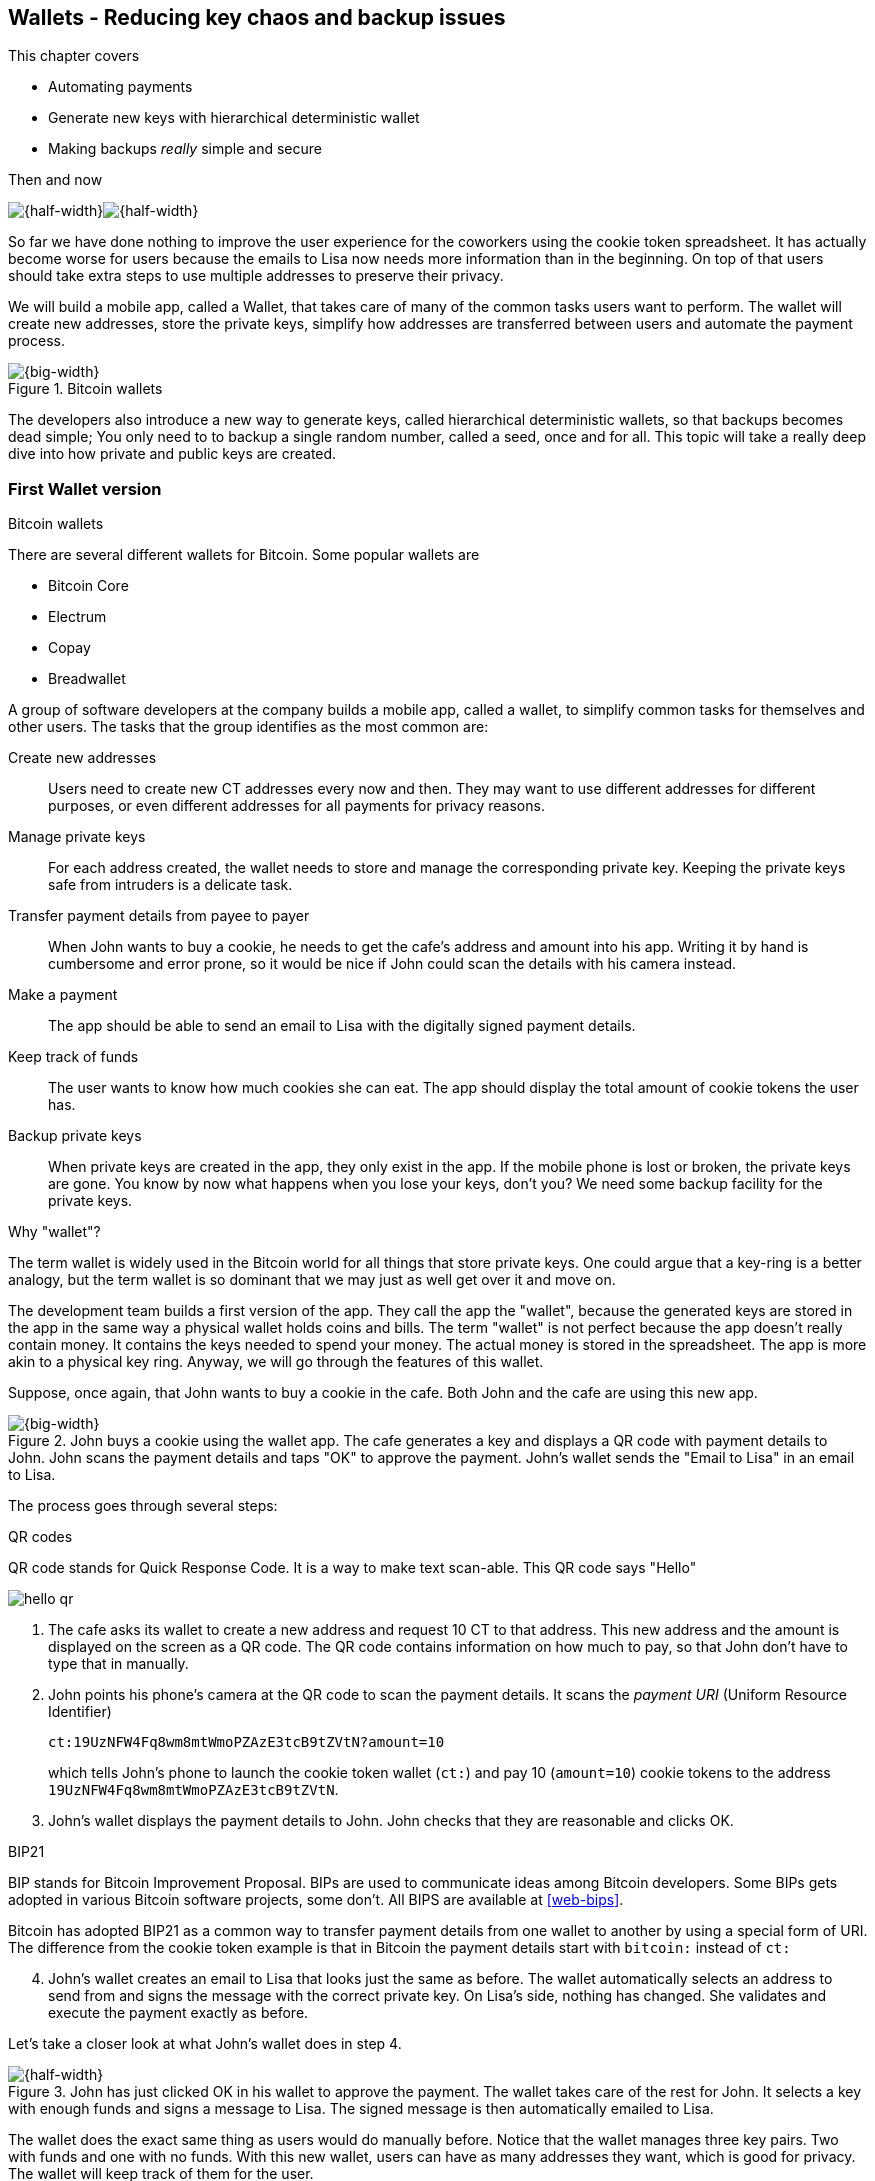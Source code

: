 [[ch04]]
== Wallets - Reducing key chaos and backup issues
:imagedir: {baseimagedir}/ch04

This chapter covers

* Automating payments
* Generate new keys with hierarchical deterministic wallet
* Making backups _really_ simple and secure

.Then and now
****
image:{imagedir}/note-to-lisa.svg[{half-width}]image:{imagedir}/new-note-to-lisa.svg[{half-width}]
****

So far we have done nothing to improve the user experience for the
coworkers using the cookie token spreadsheet. It has actually become
worse for users because the emails to Lisa now needs more information
than in the beginning. On top of that users should take extra steps to
use multiple addresses to preserve their privacy.

We will build a mobile app, called a Wallet, that takes care of many
of the common tasks users want to perform. The wallet will create new
addresses, store the private keys, simplify how addresses are
transferred between users and automate the payment process.

.Bitcoin wallets
image::{imagedir}/visual-toc-wallets.svg[{big-width}]

The developers also introduce a new way to generate keys, called
hierarchical deterministic wallets, so that backups becomes dead simple;
You only need to to backup a single random number, called a seed, once
and for all. This topic will take a really deep dive into how private
and public keys are created.

=== First Wallet version

[.inbitcoin]
.Bitcoin wallets
****
There are several different wallets for Bitcoin. Some popular wallets are

* Bitcoin Core
* Electrum
* Copay
* Breadwallet
****

A group of software developers at the company builds a mobile app,
called a wallet, to simplify common tasks for themselves and other
users. The tasks that the group identifies as the most common are:

Create new addresses:: Users need to create new CT addresses every now
and then. They may want to use different addresses for different
purposes, or even different addresses for all payments for privacy
reasons.
Manage private keys:: For each address created, the wallet needs to
store and manage the corresponding private key. Keeping the private
keys safe from intruders is a delicate task.
Transfer payment details from payee to payer:: When John wants to buy
a cookie, he needs to get the cafe's address and amount into
his app. Writing it by hand is cumbersome and error prone, so it would
be nice if John could scan the details with his camera instead.
Make a payment:: The app should be able to send an email to Lisa with
the digitally signed payment details.
Keep track of funds:: The user wants to know how much cookies she
can eat. The app should display the total amount of cookie tokens the
user has.
Backup private keys:: When private keys are created in the app, they
only exist in the app. If the mobile phone is lost or broken, the
private keys are gone. You know by now what happens when you lose your
keys, don't you? We need some backup facility for the private keys.

[.gbfaq]
.Why "wallet"?
****
The term wallet is widely used in the Bitcoin world for all things
that store private keys. One could argue that a key-ring is a better
analogy, but the term wallet is so dominant that we may just as well
get over it and move on.
****

The development team builds a first version of the app. They call the
app the "wallet", because the generated keys are stored in the app in
the same way a physical wallet holds coins and bills. The term
"wallet" is not perfect because the app doesn't really contain
money. It contains the keys needed to spend your money. The actual
money is stored in the spreadsheet. The app is more akin to a physical
key ring. Anyway, we will go through the features of this wallet.

Suppose, once again, that John wants to buy a cookie in the cafe. Both
John and the cafe are using this new app.

.John buys a cookie using the wallet app. The cafe generates a key and displays a QR code with payment details to John. John scans the payment details and taps "OK" to approve the payment. John's wallet sends the "Email to Lisa" in an email to Lisa.
image::{imagedir}/wallet-payment-process.svg[{big-width}]

The process goes through several steps:

.QR codes
****
QR code stands for Quick Response Code. It is a way to make text scan-able.
This QR code says "Hello"

image::{imagedir}/hello-qr.png[]
****

. The cafe asks its wallet to create a new address and request 10 CT
to that address. This new address and the amount is displayed on the
screen as a QR code. The QR code contains information on how much to
pay, so that John don't have to type that in manually.
. John points his phone's camera at the QR code to scan the payment
details. It scans the _payment URI_ (Uniform Resource Identifier)
+
 ct:19UzNFW4Fq8wm8mtWmoPZAzE3tcB9tZVtN?amount=10
+
which tells John's phone to launch the cookie token wallet (`ct:`) and pay 10 (`amount=10`) cookie tokens to the address `19UzNFW4Fq8wm8mtWmoPZAzE3tcB9tZVtN`.

. John's wallet displays the payment details to John. John checks that they are reasonable and clicks OK.

[.inbitcoin]
.BIP21
****
BIP stands for Bitcoin Improvement Proposal. BIPs are used to
communicate ideas among Bitcoin developers. Some BIPs gets adopted in
various Bitcoin software projects, some don't. All BIPS are available
at <<web-bips>>.

Bitcoin has adopted BIP21 as a common way to transfer payment details
from one wallet to another by using a special form of URI. The
difference from the cookie token example is that in Bitcoin the
payment details start with `bitcoin:` instead of `ct:`
****

[start=4]
. John's wallet creates an email to Lisa that looks just the same as
before. The wallet automatically selects an address to send from and
signs the message with the correct private key. On Lisa's side,
nothing has changed. She validates and execute the payment exactly as
before.

Let's take a closer look at what John's wallet does in step 4.

.John has just clicked OK in his wallet to approve the payment. The wallet takes care of the rest for John. It selects a key with enough funds and signs a message to Lisa. The signed message is then automatically emailed to Lisa.
image::{imagedir}/johns-wallet-payment-process.svg[{half-width}]

The wallet does the exact same thing as users would do manually
before. Notice that the wallet manages three key pairs. Two with funds
and one with no funds. With this new wallet, users can have as many
addresses they want, which is good for privacy. The wallet will keep
track of them for the user.

The cafe's wallet, as well as John's wallet, will check the spreadsheet
every now and then to see if there are any new payments concerning any
of the wallet's keys, either as a sender or as a recipient, or
both.

.John's and the cafe's wallets check the spreadsheet every few seconds. If a new payment either incoming or outgoing is found, the wallet updates the balance of the concerned keys and notifies its user.
image::{imagedir}/wallet-update-balance.svg[{big-width}]

[.inbitcoin]
.Unconfirmed transactions
****
Unconfirmed means that the transaction is created and sent to the
Bitcoin network, but it is not yet part of the Bitcoin blockchain. You
should not trust a payment until it's part of the blockchain. The same
goes for cookie token payments, don't trust payments that is not in
the spreadsheet.
****

Even though John knows about the payment before it is confirmed by
Lisa in the spreadsheet, his wallet will not update the balance until
it's actually confirmed. Why? Lisa may not approve the payment. It can
be because the payment have been corrupted during transfer or because
the email ended up in Lisa's spam folder so she doesn't see it. If the
wallet would have updated the balance without first seeing it in the
spreadsheet, it would possibly give false information to John. The
wallet could of course be kind enough to inform John that a payment is
pending waiting for confirmation.

=== Private key backups

The development team created a feature to backup the private keys of
the wallet. The idea is that the wallet creates a text file, the
backup file, with all private keys in it and sends the backup file to
an email address that the user chooses.

[.gbinfo]
.Why backup?
****
Your keys hold your money. If you lose your keys you lose your
money. A proper backup is NOT optional. You must take immediate active
steps to make sure your keys are backed up, otherwise you will sooner
or later lose your money.
****

Imagine that John wants to backup his private keys. The wallet
collects all keys ever created by the wallet and writes them into a
text file.

.John backs up his private keys. They are sent in a text file to his email address.
image::{imagedir}/wallet-backup-private-keys.svg[{half-width}]

The text file is emailed to John's email address. Can you see any
problems with this? Yes, the biggest problem is that the keys have now
left the privacy of the wallet application and are now sent into the
wild. Anyone with access to the email server or any intermediary
network equipment can get hold of the private keys without John
noticing.

.Problems
****
1. Risk of theft
2. Excessive backups
****

But there is also another problem. As soon as John creates a new
address after the backup is made, that new address is not
backed up. This means that John must make a new backup that includes
the new key. For every new key, a new backup must be made. It becomes
tiresome for the user to keep doing backups for every address.

Let's propose a few simple solutions to the two problems:

1. Automatically send a backup when an address is created. This
increases the risk of theft because you send more backups.
2. Pre-create 100 addresses and make a backup of that. Then repeat
when the first 100 addresses are used. This also increases the risk of
theft, but not as much as solution 1.
3. Encrypt the backup with a password. This would secure the backup
file against prying eyes.

A combination of solutions 2 and 3 seems like a good strategy; You
seldom need to do a backup, and the backups are secured by a strong
password.

.John backs up his private keys. They are sent in a file encrypted with a password that john enters into his phone.
image::{imagedir}/wallet-backup-encrypted-private-keys.svg[{half-width}]

The process is very similar to the previous process, but this time
John enters a password that is used to encrypt the private keys
with. If John loses his phone, he needs the password and a backup file
to restore his private keys.

If John loses his phone he can easily install the wallet app on
another phone. John sends the backup file to the app and enter his
password, and the keys are decrypted from the backup file and added to
his wallet app.

==== A few words on password strength

.Entropy
****
image::{imagedir}/2ndcol-entropy.svg[]
****

The strength of a password is measured in _entropy_. The higher the
entropy, the harder it is to guess the password. The word "entropy",
as used in information security, comes for thermodynamics and means
disorder or uncertainty. Suppose that you construct a password of
eight characters among the 64 characters

 ABCDEFGHIJKLMNOPQRSTUVWXYZabcdefghijklmnopqrstuvwxyz0123456789+/

Since 2^6^=64, each character in the password represents 6 bits of
entropy. If you select the eight characters randomly (no
cherry-picking, please!), say `E3NrkbA7`, the eight character password
would have 6*8=48 bits of entropy. This is equivalent in strength to
48 coin flips.

image::{imagedir}/coinflip-vs-password-entropy.svg[{quart-width}]

Suppose instead that you select random words from a dictionary of
2^11^=2048 words. How many words do you need to use to beat the
entropy of your eight character password above?

The real entropy of a password also depends on what the attacker knows
about the password. The entropy of the eight character password above
is _at worst_ 48 bits. The less the attacker knows about the password,
the higher the entropy. For example, suppose an attacker, Malory,
steals John's encrypted backup file and tries to perform a brute-force
attack on it. A brute-force attack means that the attacker makes
repeated password guesses over and over until she finds the correct
password. If Malory knows the password length, 8, but not what set of
characters is used, she must try passwords with all reasonable
characters, for example `$`, `,`, and possibly `Ö`, none of which are
part of your character set. This adds a little extra entropy to the
password.

The above paragraph is only true if your password selection is truly
random. If John selects, by cherry-picking, the password `j0Hn4321`
the entropy decreases dramatically. Typical password brute-force attack
programs first try a lot of known words and names in different
variations before trying more "random" looking passwords. John is a
well known name so an attacker will try a lot of different variations
of that name as well as a lot of other names and words. For example:

 butter122 ... waLk129 ... go0die muh4mm@d
 john John JOhn JOHn JOHN j0hn j0Hn
 jOhn jOHn jOHN ... ... ... john1 ...
 ... john12 J0hn12 ... ... j0Hn321 ...
 j0Hn4321

Bingo! Suppose that there are 1,000,000 common words and names and
that each word can come in 100,000 variations, on average. That is 100
billion different passwords to test, which corresponds to about 37
bits of entropy. 100 billion tries will take a high-end desktop
computer a few days to perform. Let's say that it takes 1 day. If John
uses a truly random password, the entropy for the attacker is around
48 bits. Then it would take around 2,000 days to crack the password.

==== Problems with password encrypted backups

The process with password encrypted backups works pretty well, but the
process also introduces new problems:

****
image::{imagedir}/2ndcol-remember-two-things.svg[]
'''
image::{imagedir}/2ndcol-forgotten-password.svg[]
****

More things to secure:: John now needs to keep track of two things, a
  backup file and a password.
Forgotten password:: Passwords that are rarely used, as is the case
with backup passwords, will eventually be forgotten. They can be
written down on paper and stored in a safe place to mitigate this
issue. They can also be stored by some password manager software.

****
image::{imagedir}/2ndcol-technology-advancements.svg[]
****
Technology advancements:: As time passes, new more advanced hardware
and software is built that makes password cracking faster. This means
that if your eight character password was safe five years ago, it's
not good enough today. Passwords needs more entropy as technology
improves. You can re-encrypt you backup files every two years with a
stronger password, but that is a complicated process that not many
users will manage.

****
image::{imagedir}/2ndcol-randomness-is-hard.svg[]
****
Randomness is hard:: Coming up with random passwords is really
hard. When the app asks John for a password, he needs to come up with
a password on the spot. He doesn't have time to flip a coin 48 times
to produce a good password. He will most likely make something up with
far less entropy. One way to deal with this is to have the wallet give
John a generated password. But that password is likely harder to
remember than a self-invented password, which will increase the
likelihood of a forgotten password.

It seems that we haven't really come up with a good way of dealing
with backups yet. Let's not settle with this half-bad solution,
there are better solutions.

=== Hierarchical deterministic wallets

[.inbitcoin]
.BIP32
****
This section will describe a standard called BIP32. This standard is
widely used by various Bitcoin wallet software.
****

One of the brighter developers, who is a cryptographer, comes up with
a new way to handle key creation to improve the backup situation which
also brings totally new features to wallets.

She realizes that if all private keys in a wallet were generated from
a single random number called a _random seed_, the whole wallet can be
backed up once and for all by writing down the seed on a piece of
paper and store it in a safe place.

.Backing up a seed. This is how we want to make backups.
image::{imagedir}/backup-seed-phone.svg[{half-width}]

She talks to some other cryptographers and they decide on a
strategy. They are going to make a _hierarchical deterministic
wallet_. This basically means that keys are organized as a tree, where
one key is the root of the tree and that root can have any number of
child keys. Each child key can in turn have a large number of children
of its own, and so on.

Suppose that Rita wants to organize her keys based on purposes and
generate 5 keys to use for shopping at the cafe, and another 3 keys to
use as a savings account. Her keys could be organized like this:

.Rita creates two accounts with 5 addresses in the shopping account and three addresses in the savings account.
image::{imagedir}/hd-wallet-key-tree-simple.svg[{quart-width}]

The keys are organized as a tree, but it's a tree turned up-side down
because that's how computer geeks typically draw their trees. Anyway,
the root key of the tree (at the top) is called the _master private
key_. It is the key that all the rest of the keys are derived
from. The master private key has two "child" keys, one that represents
the shopping account (left) and one that represents the savings
account (right). Each of these children has, in turn, their own
children. The shopping account key has five children and the savings
account key has three children. These eight children has no children
of their own, which is why we call them _leaves_ of the tree. The
leaves are the private keys that Rita actually use to store cookie
tokens, so an address is generated from each of these eight private
keys.

[.inbitcoin]
.BIP44
****
There is a standard, BIP44, in Bitcoin that describes what branches of
the tree is used for which purposes. For now, let's use Rita's chosen
organization of keys.
****

Note how the keys in the tree are numbered. Each set of children is
numbered from 0 and upwards. This is used to give each key a unique
identifier. For example the first (index 0) savings key is denoted
`m/1/0`. `m` is special and refers to the master private key.

How is a tree structure like this accomplished? Let's have a closer
look at the creation of `m/1/0` and `m/1/1`.

.Create the first two of Rita's three savings keys. A random seed is used to create a master extended private key (master xprv). This extended private key (xprv) is then used to create child extended private keys (child xprv).
image::{imagedir}/hd-wallet-key-tree-overview.svg[{half-width}]

Three important processes are performed to create the tree:

1. A random seed of 128 bits is generated. This seed is what the whole
tree grows up (erm, down) from.

2. The master extended private key is derived from the seed.

3. The descendant extended private keys of the master extended private
key are derived.

An extended private key (xprv) contains two items: A private key and a
chain code.

.An extended private key consists of a private key and a chain code.
image::{imagedir}/xprv.svg[{quart-width}]

The private key is indistinguishable from an old type
private key generated directly from a random number generator. It can
be used to derive a public key and a cookie token address. You usually
only make addresses out of leaves, but you could use internal keys as
well to make addresses. The other part of the extended private key
(xprv) is the chain code. A chain code is the rightmost 256 bits of a
512 bit hash. You will see soon how that hash is created. The purpose
of the chain code is to provide entropy when generating a child
xprv. The master xprv doesn't differ from other xprvs, but we give it
a special name because it is the ancestor of all keys in the tree. It
is, however, created differently.

****
image::{imagedir}/2ndcol-create-seed.svg[]
****

In step 1, the random seed is created in the same way as when we
created private keys in <<ch02,chapter 2>>. In this example we
generate 128 bits of random data, but it could just as well be 256
bits or 512 bits depending on the level of security you want. 128 bits
is enough for most users. You will see later how the choice of seed
size will affect the backup process; Longer seed means more writing on
a piece of paper during backup.

Steps 2 and 3 deserve their own subsections.

==== Derive a master extended private key

****
image::{imagedir}/2ndcol-derive-master-xprv.svg[]
****

We will look deeper into how the master extended private key is
generated.

.Deriving Rita's master xprv. The seed is hashed with HMAC-SHA512. The resulting hash of 512 bits is split into left 256 bits that becomes the master private key and the right 256 bits that becomes the chain code.
image::{imagedir}/hd-wallet-derive-master-xprv.svg[{half-width}]

[.gbfaq]
.What is "CT seed"?
****
HMAC needs two inputs, a value to hash and a "key". We don't have or
need a key for the master xprv because we have all the
entropy we need in the seed. So here we just input "CT seed" to give
it _something_. A key is needed later when we derive children of
the master xprv.
****

To create the master private key, the seed is hashed using HMAC-SHA512
that produces a 512 bit hash value. HMAC-SHA512 is a special
cryptographic hash function that besides the normal single input also
takes a “key”. From a user's perspective we can just regard
HMAC-SHA512 as a normal cryptographic hash function but with multiple
inputs. The hash value is split into the left 256 bits and the right
256 bits. The left 256 bits becomes the master private key, which is a
normal private key, but we call it the _master_ private key because
all other private keys are derived from this single private key (and
the chain code). The right 256 bits becomes the _chain code_. This
chain code will be used by the next step where we derive children from
the master xprv.

==== Derive a child extended private key

****
image::{imagedir}/2ndcol-derive-child-xprv.svg[]
****

We have just created Rita's master xprv. It's time to
derive the child xprv that groups together her three
savings keys. The direct children of an xprv can be
derived in any order. We chose to derive the savings account key,
`m/1`, first.

The process for deriving an xprv from a parent xprv is as follows.

.Deriving a child xprv from a parent xprv. The public key and chain code of the parent and the desired index are hashed together. The parent private key is added to the left half of the hash and the sum becomes the child private key. The right half becomes the child chain code.
[[hd-wallet-derive-child-xprv]]
image::{imagedir}/hd-wallet-derive-child-xprv.svg[{half-width}]

The process starts with a parent xprv.

1. The desired index is appended to the parent public key
2. The public key and index becomes the input to HMAC-SHA512. The
parent chain code acts as a source of entropy to the hashing
function. The simplest way to think of it is that the three pieces of
data are just hashed together.
****
image::{imagedir}/2ndcol-key-tree.svg[]
****
[start=3]
3. The 512 bit hash value is split in half:
** The left 256 bits is added (yes, normal addition!) to the parent
private key. The sum becomes the child private key.
** The right 256 bits becomes the child chain code
[start=4]
4. The child private key and the child chain code together forms the
child xprv.

This same process is used for all children and grandchildren of the
master xprv until we have all keys Rita wanted in her
wallet.

=== Where were we?

Let's recall why we are here. We want to create a wallet app that
makes the lives easier for the end users:

****
image::{commonimagedir}/periscope.gif[]
****

.We are working on making a great wallet for users.
image::{imagedir}/periscope-wallets.svg[{big-width}]

The main duties of a wallet are

* manage private keys
* create new addresses 
* transfer payment details from payee to payer
* make a payment
* keep track of funds
* backup private keys

We have covered the first five items, but we are note quite finished
with backups yet. We have just laid the groundwork for better backups.

=== Back to backup

We want a safe and easy way to back up the private keys. We have
created a hierarchical deterministic wallet to generate any number of
private keys from a single seed. What is the minimum that Rita needs
to backup in order to restore all keys in her wallet, should she lose
it?  Right, the seed. As long as her seed is safe, she can always
recreate all her keys.

Suppose that Rita's 128 bit (16 byte) seed is

 16432a207785ec5c4e5a226e3bde819d

****
image::{imagedir}/backup-seed.svg[]
****

It is a lot easier to write these 32 hex digits to a piece of paper
than it would be to write her eight private keys. But the biggest win
is that Rita can write this down once and lock it into a safe. As long
as that paper is safe, her wallet is safe from accidental loss. She
can even create new keys, from the same seed, without having to make
another backup.

But it is still quite difficult to write this down without any
typos. What if Rita makes a typo and then lose her wallet? She will
not be able to restore any of her keys!

We need something even simpler that's more compatible with how humans
work.

==== Mnemonic sentences

[.inbitcoin]
.BIP39
****
Most Bitcoin wallets use mnemonic sentences for backup. It is standardized in
BIP39. Before that wallets typically used password protected files
with all keys, which caused a lot of headache.
****

The developers recall how the seed is just a sequence of bits. For
example, Rita's seed is 128 bits long. What if we could encode those
bits in a more human friendly way? We can!

Rita's wallet can display the seed as a sequence of 12 English words, called a _mnemonic sentence_:

 seed: 16432a207785ec5c4e5a226e3bde819d
 mnemonic: bind bone marine upper gain comfort
           defense dust hotel ten parrot depend

.Backups made easy!
****
image:{imagedir}/backup-mnemonic.svg[]
****

This mnemonic sentence _encodes_ the seed in a human
readable way. It's much more approachable to write down those 12 words
than it is to write down cryptic hex code. If Rita loses her wallet
she can install the wallet app on another phone and restore the seed
from those 12 words. All Rita's keys can be regenerated from that
seed.

We are going to explore how this encoding works. It's really fun, but
if you think this goes too deep, you can just accept the above paragraph
and skip to section <<extended-public-keys>>.

==== Encode seed into mnemonic sentence 

.Encoding a random seed as a 12 word mnemonic sentence. The seed is checksummed and every group of 11 bits are looked up in a word list of 2048 words.
image::{imagedir}/mnemonic-sentence.svg[{half-width}]

The seed is hashed with SHA256 and the first four bits of the hash, in
this case `0111`, is appended to the seed. Those four bits act as a
checksum. We then arrange the bits into 12 groups of eleven bits where
each group encodes a number in the range 0-2047. Eleven bits can
encode 2^11^=2048 different values, remember?

The 12 numbers are looked up in a standardized word list of 2048 words
numbered from 0 to 2047. It contains commonly used English words. All
12 numbers are looked up and the result is the mnemonic sentence.

****
image:{imagedir}/backup-mnemonic-phone.svg[]
****

The mnemonic sentence is not a sentence that means anything in
particular. It's just 12 random words, just like the hex encoded seed
is 32 random hex digits.

Rita's wallet shows the mnemonic sentence to her and she writes the 12
words down on a piece of paper. She puts the paper in a safe place and
gets on with her life.

==== Decode mnemonic sentence into seed

****
image::{imagedir}/2ndcol-drop-phone-ocean.svg[]
****

The next day, she drops her phone into the ocean and it disappears
into the deep. She lost her wallet! But Rita is not very
concerned. She buys a new phone and installs the wallet app. She
instructs her app to restore from a backup. The wallet asks her for her mnemonic sentence. She writes

 bind bone marine upper gain comfort
 defense dust hotel ten parrot depend

into the wallet app. The app decodes the sentence by reversing the
encoding process and her keys can be regenerated from the decoded
seed.

.Decoding a mnemonic sentence into the seed.
image::{imagedir}/restore-backup.svg[{half-width}]

[.gbminiex]
.Typos
****
What would happen if she types `depends` instead of `depend`?
Would the decoding fail somewhere?
****

The decoding makes use of the four bit checksum to make sure that it
is correct. If she accidentally writes the last word as `deposit`
instead of `depend`, the checksum check would fail because she wrote
the wrong word at the end.

[id=extended-public-keys]
=== Extended public keys

Rita created her wallet from a random seed of 128 bits, which she
backed up with a 12 word mnemonic sentence. Her wallet can create any
number of private keys from that seed. She can organize them into
different "accounts" as she pleases. Very nice. But the hierarchical
deterministic wallets have another feature that we haven't
mentioned yet. You can create a tree of public keys and chain codes
without knowing any of the private keys.

.Order cookies
****
image::{imagedir}/online-cookie-shop.svg[]
****

Suppose that the cafe uses a hierarchical deterministic wallet. They
want to start selling cookies on their web site and deliver the
cookies to the coworker's cubicle.

The web server needs to be able to present a new cookie token address
to every customer for privacy reasons, but where does it get the
addresses from? The cafe could create an xprv for an
"on-line sales" account in its hierarchical deterministic wallet and
put that xprv on the web server.

.The cafe copies its "on-line sales" xprv to the web server.
image::{imagedir}/cafe-hd-wallet.svg[{quart-width}]

The web server can now create new addresses as the orders
pours in. Great. But what if the Malory, the gangster, gains access to
the web server's hard drive where the xprv is stored? She can steal
all money in any of the addresses in the "on-line sales" account. She
cannot steal from any other addresses in the tree. For example, she
cannot calculate any key in the "Counter sales" account, because she
doesn't have access to the master extended private key. The master
xprv is needed to calculate the Counter sales account key and all its
children.

Typical web servers are prone to hacking attempts because they are
usually accessible from the whole world. Storing money on the web
server would probably attract a lot of hacking attempts. Sooner or
later someone succeeds to get access to the hard drive of the web
server and steal the xprv.

For this reason, the cafe wants to avoid having any private keys on
the web server. Thanks to the hierarchical deterministic wallet, this
is perfectly possible by using _extended public keys_.

.Extended public key
****
image::{imagedir}/2ndcol-xpub.svg[]
****

An extended public key (xpub) is similar to an extended private key
but the xpub contains a public key and a chain code, while the xprv
contains a private key and a chain code. An xprv shares the chain code
with the extended public key (xpub). You can create an xpub from an
xprv, but you cannot create the xprv from the xpub. This is because
public key derivation is a one-way function; A public key can be
derived from a private key, but a private key cannot be derived from a
public key.

The cafe puts the xpub `M/1` on the the web server. By convention, we
use capital `M` to denote an xpub and `m` to denote an xprv. `M/1` and
`m/1` have the same chain code, but `M/1` doesn't have the private
key, only the public key. You can create the whole xpub tree from the
master xpub, which means that you can generate any and all addresses
without the need for any private key. You can create addresses, but
not spend money from those addresses.

.Generating the tree of xpubs from the master xpub. The general pattern is the same as when generating xprvs, but the child derivation function differs.
image::{imagedir}/hd-wallet-xpub-tree.svg[{half-width}]

This looks exactly as when we generated the tree of extended private
keys. The difference here is that we have no private keys at all. The
xpubs are generated differently than the extended private keys. Please
compare to the xprv derivation in the margin.

.xprv derivation
****
image::{imagedir}/2ndcol-hd-wallet-derive-child-xprv.svg[]
****

.Extended public key derivation. The private key addition from the xprv derivation is replaced by public key "multiplication". The multiplication here is not what you are used to.
image::{imagedir}/hd-wallet-derive-child-xpub.svg[{half-width}]

The resemblance of xprv derivation is staggering. Instead of adding
the parent private key with the left part of the hash, we now
"multiply" the parent _public_ key with the left part of the
hash. Does this even work? Let's look even closer.

.Plus on the private side have a corresponding multiplication on the public side. Parent private key plus some value is the child private key. Parent public key multiplied by the same value is the child public key.
image::{imagedir}/hd-addition.svg[{quart-width}]

Normal addition is used for the private key. We add a 256 bit number
to the parent private key to get the child private key. But to keep
the result within 256 bit numbers, we use addition _modulo 2^256^_.

The multiplication used to derive the child public key is not exactly
what most people (including the author) are used to. For now let's
just say that the multiplication is a one-way function. You can't
"divide" a public key by the left hash to get the private key. We will
dig deeper into this at the end of this chapter.

[id=hardened-key-derivation]
=== Hardened private key derivation

Warning: This section is pretty hard. If you had a hard time
understanding extended private key derivation and extended public key
derivation above, I suggest that you skip this section. You don't need
it to understand the rest of this book.

The cafe's on-line business works well. People are ordering cookies
like crazy! The on-line sales account grows with a new key pair for
every order. The xpub for the on-line sales account sits on the web
server and the xprv is only present in the cafe's wallet (and in a
locked away mnemonic sentence).

Suppose that the private key `m/1/1` that only contains 10 CT was
stolen by Malory somehow. This may seem harmless because that private
key has so little money in it. But it may be worse than that. If
Malory has also managed to get the xpub for the on-line sales account
from the web server, she can _calculate the on-line sales xprv_.

.Malory has stolen the private key `m/1/1` from the cafe and the parent xpub from the web server. She can now steal all money in the on-line sales account.
image::{imagedir}/steal-xprv.svg[{big-width}]

Remember how the xprv derivation function used normal addition to
calculate a child private key from a parent private key?

[stem] 
++++
\text{"m/1"} + \text{"left half hash of index 1"}=\text{"m/1/1"}
++++

// "m/1" + "left half hash of index 1" = "m/1/1"

This can just as well be written as

[stem] 
++++
\text{"m/1/1"}-\text{"left half hash of index 1"}=\text{"m/1"}
++++
 
Malory has everything she need to calculate the left half hash for any
child index of `M/1` she pleases, but she don't know which index her
stolen private key has so she starts testing with index 0:

[stem] 
++++
\text{"m/1/1"} - \text{"left half hash of index 0"} = \text{"a private key"}
++++

She derives the public key from this private key and notices that it
doesn't match "M/1", so `0` wasn't the correct index. She then tries index `1`:

[stem] 
++++
\text{"m/1/1"} - \text{"left half hash of index 1"} = \text{"another private key"}
++++

This private key derives to the public key `M/1`. Bingo! She has now
calculated the private key `m/1` for the on-line sales account. Since
the xprv shares the chain code with the xpub she also has the xprv for
`m/1` and she can calculate the whole private key tree for the on-line
sales account. Malory steals all the money from the on-line sales
account. Not good.

Now think about what would happen if Malory had the master xpub. She
could use the same technique to derive the master xprv from the master
xpub and `m/1/1`. This means that Malory can recreate all private keys
of all "accounts" in the whole wallet. Can we do something to prevent
such a catastrophic scenario? Yes, with _yet another key derivation
function_! This new key derivation function is called _hardened
extended private key derivation_.

Suppose that the cafe wants to prevent Malory from accessing the
master xprv, even if she got the master xpub and a private key in the
on-line sales account. The cafe can then generate the xprv for the
on-line sales account using hardened extended private key derivation:

.Normal child xprv derivation
****
image::{imagedir}/2ndcol-hd-wallet-derive-child-xprv.svg[]
****

.Derive a hardened child xprv for the on-line sales account. We use the parent private key as input to the hash function instead of the public key.
image::{imagedir}/hd-wallet-derive-hardened-child-xprv.svg[{half-width}]

The apostrophe in `m/1'` is not a typo. The apostrophe is used to
denote hardened key derivation. The difference is that with hardened
key derivation we hash the _private key_ instead of the
public key. This means that an attacker cannot do the "minus" trick
anymore because the hash is derived from the parent private key. She
cannot calculate the left half hash to subtract from the child private
key because she doesn't have the parent private key. The result will
look like this:

.The master xpub cannot be used to generate any child keys at all because `m/0'` and `m/1'` are hardened keys.
image::{imagedir}/cafes-wallet-hardened.svg[{half-width}]

This also means that you cannot derive a hardened child xpub from a
parent xpub. You must have the parent xprv to generate any children at
all, public or private. The children of `m/1'` cannot be derived as
hardened private keys, because that would require the cafe to put the
private key `m/1'` on the on-line sales web server. Using non-hardened
keys in the on-line sales account makes the cafe vulnerable to an
attacker stealing `m/1'/1` and `M/1'`. If that happens, all funds in
the on-line sales account will be stolen.

=== Public key multiplication

Let's dig deeper in to public key multiplication. Public key
multiplication is used to derive public keys from private keys and
derive child public keys from parent public keys. We will try to
explain it in simple terms, but if you think this is too much, you can
skip this section.

.Normal public key derivation
****
image::{imagedir}/2ndcol-private-key-derivation.svg[]
****

To understand how the public key multiplication works, we should go
back to when we derived a public key from a private key in
<<ch02,chapter 2>>. We didn't really tell you _how_ the public key was
derived. We will make an attempt here instead.

A public key in Bitcoin is a whole number solution to the equation

[stem]
++++
y^2 = x^3 + 7 \mod{2^{256}-4294966319}
++++

There are astronomically many such solutions, about stem:[2^{256}] of
them, so we simplify by using the solutions to stem:[y^2 = x^3 + 7
\mod{11}] instead:

[.inbitcoin]
.Bitcoin use this curve
****
This specific curve is called secp256k1 and is used in Bitcoin. There
are plenty of other curves with similar properties.
****

.Whole number solutions to the elliptic curve  stem:[y^2 = x^3 + 7 \mod{11}]. Each such solution is a public key.
image::{imagedir}/curve-solutions.svg[{half-width}]

[.gbfaq]
.Curve? I see only dots.
****
We call it a "curve", because in the continuous, real number world, the solutions
form a curve like this:

image::{imagedir}/elliptic-curve-crypt-image00.png[]
****

A single public key, point on the curve, can be derived from each
private key. To do this we start in a special point, stem:[G=(6,5)], on the
curve. stem:[G] is somewhat arbitrarily chosen and is widely known by
everybody to be the starting point for public key derivation. *The
public key is the private key multiplied by stem:[G]*.

Suppose that your private key is stem:[5]. Then your public key is
stem:[5G].

To calculate this multiplication, we need two basic public key
operations: addition and doubling, where doubling can be seen as
adding a point to itself.

To add two points, you draw a straight line that "wraps around" the
edges of the diagram that intersects your two points and one third
point. This third point is the negative result of the addition. To get
the final result of the addition you need to take the symmetric point
at the same x value.

.Point addition. We add stem:[(x, y)=(6,5)] to stem:[(2, 2)] by drawing a straight line through them that will intersect a third point. 
image::{imagedir}/point-addition.svg[{half-width}]

[.gbfaq]
.Is there always a third point?
****
Yes, there's always a line that intersects a third point. It's one of the important properties of the curve.
****

The result of stem:[(6, 5) + (2, 2)] is stem:[(7, 8)]. The straight line between the
two points cross the point stem:[(7, 3)]. The complement point to stem:[(7, 3)] is
stem:[(7, 8)], which is the result of the addition.

To double a point is to add it to itself, but there's no slope to be
calculated from a single point. In this special case, the slope is
calculated from the single point stem:[P=(6,5)] as stem:[3*x^2*(2y)^{-1} \mod{11} = 2]. 

.Point doubling. To "double" a point P draw a line through P with a special slope that is calculated from P. The line crosses another point, stem:[(3,10)]. The complement point stem:[(3, 1)] is our doubling result.
image::{imagedir}/point-doubling.svg[{half-width}]

The process is almost the same as adding two different points but the
slope of the line is calculated differently.

[.gbinfo]
.Multiplication
****
Multiplication is performed by a sequence of adding and doubling operations.
****

Using these two basic operations, adding and doubling, we can derive
the multiplication of 5 and G. In binary form, 5 is

[stem]
++++
101_{binary} = 1*2^2 + 0*2^1 + 1*2^0
++++

Your public key is then

[stem]
++++
5G = 1*2^2*G + 0*2^1*G + 1*2^0*G
++++

We start in G and calculate the resulting public key point by taking
terms from right to left:

[.gbinfo]
.Elliptic curve calculator
****
There is a nice elliptic curve calculator in <<web-elliptic-curve-calculator>>
that you can play with to get a better feel for how this works.
****

1. Calculate stem:[2^0*G = 1*G = G]. Easy, now remember this value.
2. Calculate stem:[2^1*G = 2*G]. This is a point "doubling" of the
previously remembered value G from step 1. Remember the value. Since
there is a 0 in front of stem:[2^1*G], we don't do anything with it,
just remember it.
3. Calculate stem:[2^2*G = 2*2*G], which is a doubling of the
previously remembered value stem:[2*G]. Since there is a `1` in front
of the stem:[2^2*G] term, we add this result to the result of step 1.

==== Why is this secure?

[.gbinfo]
.Division is hard
****
Multiplication on elliptic curves is easy, but division is terribly
hard. This is what makes public key derivation a one-way function.
****

The multiplication process is pretty easy to complete, it takes just
about 256 steps for a 256 bit private key. But to reverse this process
is a totally different story. There is no known way to get the private
key by point "division" (for example point stem:[(6,6)] "divided by"
stem:[G]). The only known way is to try different private keys and see
if the public key is what you are looking for.

==== xpub derivation

We have seen how an ordinary public key is derived from a private key
through public key multiplication. But how can the multiplication of
the parent public key with the left half hash become the child public
key?

.child public key is derived by multiplying the parent public key with the left half hash.
image::{imagedir}/2ndcol-derive-child-xpub.svg[{quart-width}]

We can convince ourselves that it works by looking at both normal
public key derivation and child public key derivation side by side:

.Comparing xpub derivation with normal public key derivation. A normal public key is the start point G multiplied by a private key. A child public key is the parent public key multiplied by the left half hash.
image::{imagedir}/derive-pubkey-and-child-xpub.svg[{quart-width}]

See the child public key as a normal public key derivation but with a
different starting point. The starting point is the parent public key
instead of G. And instead of multiplying the parent public key with a
private key we multiply it by the left half hash that were calculated
from the xpub.

==== Public key encoding

Do you remember how John's public key just looked just like a big number?

 035541a13851a3742489fdddeef21be13c1abb85e053222c0dbf3703ba218dc1f3

.Symmetry
****
image::{imagedir}/2ndcol-point-symmetry.svg[]
****

That doesn't look like a pair of coordinates, does it? This is because
the public key is encoded in a certain way. Because of the symmetry,
there is exactly two points for every value of x, one with even y
value and one with odd y value. This means that you don't need to
store y values, only whether the y value is even or odd. We do this by
prefixing the x value with `02` (even) or `03` (odd). In John's case
the y value is odd, so he gets the prefix `03`.

Looking at the curve in the margin, there is a single point stem:[x=5,
y=0]. That doesn't look symmetric, but it's actually a so called
double-root to the curve, it is two points with the same y
value 0. But how are those two roots symmetric? We can cheat and let
one of them be stem:[(5,0)] (even) and the other stem:[(5,11)] (odd), which
becomes stem:[(5, 0)] due to modulo 11. Now they are symmetric.

This is also the reason why public keys are 33 bytes and not 32
bytes. It's a 256 bit number, the x-coordinate, prefixed by a byte
specifying the odd/even property.

=== Summary

Let's look back at what we have learned in this chapter

.The cafe's hierarchical deterministic wallet. They use key hardening to isolate different branches of the tree from each other.
image::{imagedir}/summary-hd-wallet.svg[{big-width}]

****
image::{imagedir}/2ndcol-backup-mnemonic-phone.svg[]
****

The wallet generates a tree of keys from a random seed. The users
backup their keys by writing the random seed in the form of 12 English
words on a piece of paper and lock it up safely.

The cafe accepts cookie tokens on its on-line shop. It only puts the
xpub for the "on-line sales" account, `M/1'`, on the web server. The
web server can now create as many addresses it needs to but without
using any private keys. The private keys are kept in the cafe's wallet
and never touches the web server.

==== System changes

Our concept table is not updated in this chapter either. The wallets
described in this chapter works pretty much as in Bitcoin, but our
wallets will email a "Email to Lisa" instead of sending a transaction
across the global Bitcoin network.

[%autowidth]
.Nothing new in the concept table
|===
| Cookie Tokens | Bitcoin | Covered in

| 1 cookie token | 1 bitcoin | <<ch02>>
| The spreadsheet | The blockchain | <<ch06>>
| Email to Lisa | A transaction | <<ch05>>
| A row in the spreadsheet | A transaction | <<ch05>>
| Lisa | A miner | <<ch07>>
|===

Let's have a release party! Cookie tokens 4.0, fresh from the lab!

[%autowidth]
.Release notes, cookie tokens 4.0
|===
|Version|Feature|How

.3+|image:{commonimagedir}/new.png[role="gbnew"]*4.0*
|It is now easy to make payments and create new addresses.
|Mobile app "Wallet"

|Simplify backups
|HD wallets are generated from a seed. Only the seed, 12-24 English
 words, needs to be backed up.

|Create addresses in insecure environments
|HD wallets can generate trees of public keys without ever seeing any of the private keys

.2+|3.0
|Safe from expensive typing errors
|Cookie token addresses
|Privacy improvements
|PKH is stored in spreadsheet instead of personal names.

|2.0
|Secure payments
|Digital signatures solves the problem with the imposter
|===

=== Exercises

==== Warm up

****
image::{imagedir}/exercise-1.png[{big-width}]
****

. Suppose that you use a bitcoin wallet app and want to receive 50
bitcoin from your friend to your Bitcoin address
`155gWNamPrwKwu5D6JZdaLVKvxbpoKsp5S`. Construct a payment URI to give
to your friend. Hint in Bitcoin, the URI starts with `bitcoin:`
instead of `ct:`. Otherwise they are the same.

. How many coin flips does does a random password of 10 characters
correspond to? The password is selected from an alphabet of 64
characters.

. Name a few problems with password protected backups. There are at
least four.

. How is the seed created in a hierarchical deterministic wallet?

. What does an extended private key consist of?

. What does an extended public key consist of?

. Suppose that you want to make a hardened extended private key with
index `7` from `m/2/1`. What information do you need to create
`m/2/1/7'`?

. Can you derive xpub `M/2/1/7'` from `M/2/1`? If not, how would you
derive `M/2/1/7'`?

==== Dig in

[start=9]
. A wallet potentially has a lot of keys. What keys does the wallet
need monitor in the spreadsheet? Any? All? Some? Once you have given
an address to somebody, that address is out in the wild.

. Suppose that you are bad and have the master xpub of a clueless
victim. You have also ripped him of his private key `m/4/1` that
contains 1 bitcoin. Assume you also know that this private key has
this specific path. Describe how you would go about calculating the
master xprv. Use any of these hints:
+
image::{imagedir}/exercise-key-derivation-types.svg[{big-width}]

. Suppose instead that your clueless victim had 0 bitcoins on the
private key `m/4/1`. Would you be able to steal any money from him
then?

. Suggest a better approach that you victim could have used to prevent
you from stealing all his money.

****
image::{imagedir}/exercise-counter-sales-tree.svg[]
****
[start=13]
. Say that the cafe owner wants its employees to have access to the
counter sales account, because they must be able to create a new
address for each sale. But they must not have access to the private
keys, because the owner don't trust the employees to handle them
securely. Suggest how we can achieve this. Hint: a wallet can import
an xpub.

. Suppose that you work at the cafe and have loaded an xpub into your
wallet. Your colleague Anita has also loaded the same xpub into her
wallet. So you can both request payments from customers that goes into
the same account. How can you notice when Anita have received money
into a previously empty key. Hint: you can create keys ahead of time.

=== Recap

In this chapter you learned that

* You usually use a mobile app, called a wallet, to send and receive
  money, cookie tokens or bitcoins.
* The wallet is responsible for creating and storing your keys, scan
  or show payment details, send payments, show your balance and backup
  your keys. You don't have to do that manually.
* Backup is hard to do right. Password protected backups suffer from
  problems with forgotten passwords, technology improvements, humans
  suck as random number generators.
* With hierarchical deterministic wallets, you backup your random seed
  and store that seed in a safe place. Do it only once.
* The seed can be encoded using a mnemonic sentence, which makes it
  easier for you to write down the seed.
* HD wallets generate all private keys from its seed and organize them
  in a tree structure.
* The tree, or any branch of the tree, of public keys can be generated
  from an extended public key. This is very useful for insecure
  environments like web servers.
* Hardened private key derivation keeps "accounts"
  compartmentalized. They confine an attacker to a single account.
